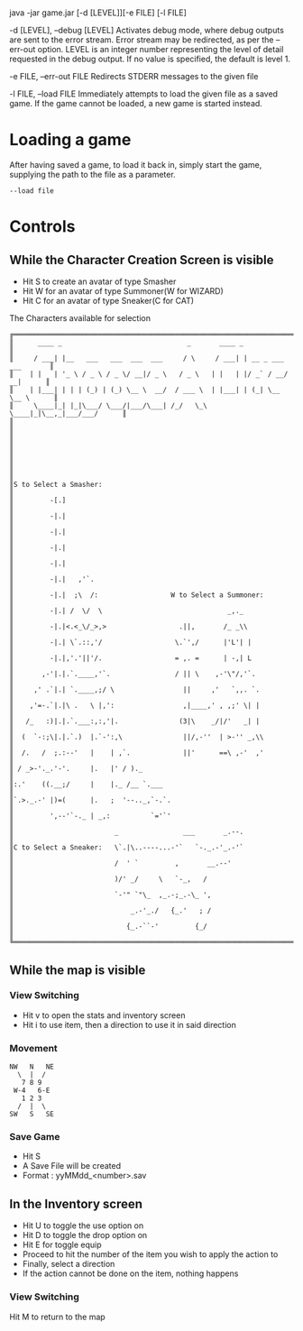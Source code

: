 #+AUTHOR: Nineteen_Characters!
* 
java -jar game.jar [-d [LEVEL]][-e FILE] [-l  FILE]

	-d [LEVEL], --debug [LEVEL]
		Activates debug mode, where debug outputs are sent to the error stream. Error stream may 
		be redirected, as per the --err-out option. LEVEL is an integer number representing the level of 
		detail requested in the debug output. If no value is specified, the default is level 1.
		
	-e FILE, --err-out FILE
		Redirects STDERR messages to the given file
		
	-l FILE, --load FILE
		Immediately attempts to load the given file as a saved game. If the game cannot be loaded, 
		a new game is started instead.
		
* Loading a game
After having saved a game, to load it back in, simply start the game, supplying the path to the file as a parameter. 
#+BEGIN_SRC 
--load file
#+END_SRC
* Controls
** While the Character Creation Screen is visible
- Hit S to create an avatar of type Smasher
- Hit W for an avatar of type Summoner(W for WIZARD)
- Hit C for an avatar of type Sneaker(C for CAT)
#+CAPTION: The Characters available for selection
#+BEGIN_SRC 
╔══════════════════════════════════════════════════════════════════════════════╗
║      ____ _                               _       ____ _                     ║
║     / ___| |__   ___   ___  ___  ___     / \     / ___| | __ _ ___ ___       ║
║    | |   | '_ \ / _ \ / _ \/ __|/ _ \   / _ \   | |   | |/ _` / __/ __|      ║
║    | |___| | | | (_) | (_) \__ \  __/  / ___ \  | |___| | (_| \__ \__ \      ║
║     \____|_| |_|\___/ \___/|___/\___| /_/   \_\  \____|_|\__,_|___/___/      ║
║                                                                              ║
║                                                                              ║
║                                                                              ║
║                                                                              ║
║S to Select a Smasher:                                                        ║
║         -[.]                                                                 ║
║         -|.|                                                                 ║
║         -|.|                                                                 ║
║         -|.|                                                                 ║
║         -|.|                                                                 ║
║         -|.|   ,'`.                                                          ║
║         -|.|  ;\  /:                  W to Select a Summoner:                ║
║         -|.| /  \/  \                               _,._                     ║
║         -|.|<.<_\/_>,>                  .||,       /_ _\\                    ║
║         -|.| \`.::,'/                  \.`',/      |'L'| |                   ║
║         -|.|,'.'||'/.                  = ,. =      | -,| L                   ║
║       ,-'|.|.`.____,'`.                / || \    ,-'\"/,'`.                  ║
║     ,' .`|.| `.____,;/ \                 ||     ,'   `,,. `.                 ║
║    ,'=-.`|.|\ .   \ |,':                 ,|____,' , ,;' \| |                 ║
║   /_   :)|.|.`.___:,:,'|.               (3|\    _/|/'   _| |                 ║
║  (  `-:;\|.|.`.)  |.`-':,\               ||/,-''  | >-'' _,\\                ║
║  /.   /  ;.:--'   |    | ,`.             ||'      ==\ ,-'  ,'                ║
║ / _>-'._.'-'.     |.   |' / )._                                              ║
║:.'    ((.__;/     |    |._ /__ `.___                                         ║
║`.>._.-' |)=(      |.   ;  '--.._,`-.`.                                       ║
║         ',--'`-._ | _,:          `='`'                                       ║
║                         _                ___       _.--.                     ║
║C to Select a Sneaker:   \`.|\..----...-'`   `-._.-'_.-'`                     ║
║                         /  ' `         ,       __.--'                        ║
║                         )/' _/     \   `-_,   /                              ║
║                         `-'" `"\_  ,_.-;_.-\_ ',                             ║
║                             _.-'_./   {_.'   ; /                             ║
║                            {_.-``-'         {_/                              ║
╚══════════════════════════════════════════════════════════════════════════════╝
#+END_SRC

** While the map is visible
*** View Switching
- Hit v to open the stats and inventory screen
- Hit i to use item, then a direction to use it in said direction
*** Movement
#+BEGIN_SRC 
NW   N   NE
  \  |  /
   7 8 9
 W-4   6-E
   1 2 3
  /  |  \
SW   S   SE
#+END_SRC
*** Save Game
- Hit S
- A Save File will be created
- Format : yyMMdd_<number>.sav
** In the Inventory screen
- Hit U to toggle the use option on
- Hit D to toggle the drop option on
- Hit E for toggle equip
- Proceed to hit the number of the item you wish to apply the action to
- Finally, select a direction
- If the action cannot be done on the item, nothing happens
*** View Switching
Hit M to return to the map
